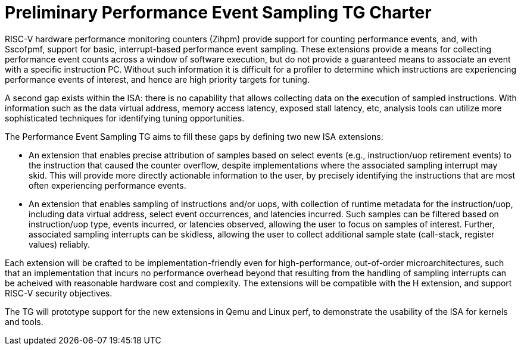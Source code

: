 = Preliminary Performance Event Sampling TG Charter

RISC-V hardware performance monitoring counters (Zihpm) provide support for counting performance events, and, with Sscofpmf, support for basic, interrupt-based performance event sampling.  These extensions provide a means for collecting performance event counts across a window of software execution, but do not provide a guaranteed means to associate an event with a specific instruction PC.  Without such information it is difficult for a profiler to determine which instructions are experiencing performance events of interest, and hence are high priority targets for tuning.

A second gap exists within the ISA: there is no capability that allows collecting data on the execution of sampled instructions.  With information such as the data virtual address, memory access latency, exposed stall latency, etc, analysis tools can utilize more sophisticated techniques for identifying tuning opportunities.

The Performance Event Sampling TG aims to fill these gaps by defining two new ISA extensions:

* An extension that enables precise attribution of samples based on select events (e.g., instruction/uop retirement events) to the instruction that caused the counter overflow, despite implementations where the associated sampling interrupt may skid. This will provide more directly actionable information to the user, by precisely identifying the instructions that are most often experiencing performance events.
* An extension that enables sampling of instructions and/or uops, with collection of runtime metadata for the instruction/uop, including data virtual address, select event occurrences, and latencies incurred. Such samples can be filtered based on instruction/uop type, events incurred, or latencies observed, allowing the user to focus on samples of interest. Further, associated sampling interrupts can be skidless, allowing the user to collect additional sample state (call-stack, register values) reliably.

Each extension will be crafted to be implementation-friendly even for high-performance, out-of-order microarchitectures, such that an implementation that incurs no performance overhead beyond that resulting from the handling of sampling interrupts can be acheived with reasonable hardware cost and complexity. The extensions will be compatible with the H extension, and support RISC-V security objectives.

The TG will prototype support for the new extensions in Qemu and Linux perf, to demonstrate the usability of the ISA for kernels and tools.


